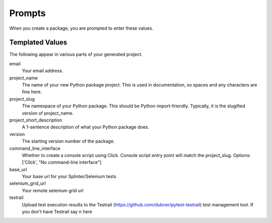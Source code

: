 Prompts
=======

When you create a package, you are prompted to enter these values.

Templated Values
----------------

The following appear in various parts of your generated project.

email
    Your email address.

project_name
    The name of your new Python package project. This is used in documentation, so spaces and any characters are fine here.
    
project_slug
    The namespace of your Python package. This should be Python import-friendly. Typically, it is the slugified version of project_name.

project_short_description
    A 1-sentence description of what your Python package does.

version
    The starting version number of the package.

command_line_interface
    Whether to create a console script using Click. Console script entry point will match the project_slug. Options: ['Click', "No command-line interface"]

base_url
    Your base url for your Splinter/Selenium tests

selenium_grid_url
    Your remote selenium grid url

testrail
    Upload test execution results to the Testrail (https://github.com/dubner/pytest-testrail) test management tool. If you don't have Testrail say ``n`` here
